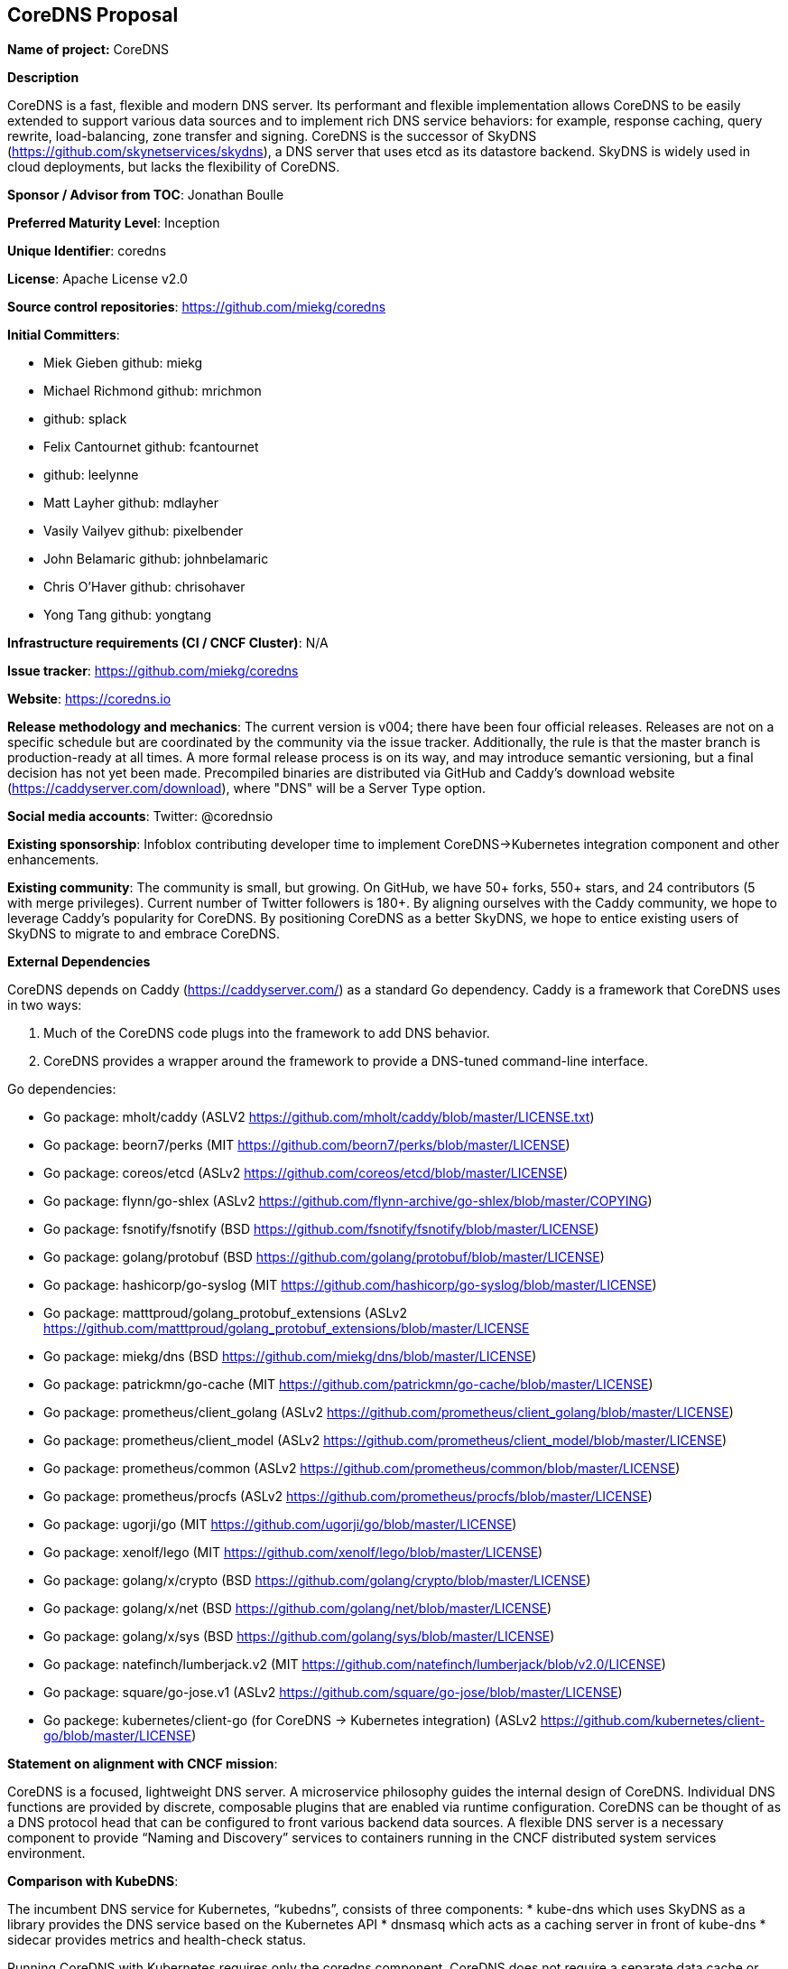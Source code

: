 == CoreDNS Proposal

*Name of project:* CoreDNS

*Description*

CoreDNS is a fast, flexible and modern DNS server. Its performant and flexible implementation allows CoreDNS to be easily extended to support various data sources and to implement rich DNS service behaviors: for example, response caching, query rewrite, load-balancing, zone transfer and signing.
CoreDNS is the successor of SkyDNS (https://github.com/skynetservices/skydns), a DNS server that uses etcd as its datastore backend. SkyDNS is widely
used in cloud deployments, but lacks the flexibility of CoreDNS.

*Sponsor / Advisor from TOC*: Jonathan Boulle

*Preferred Maturity Level*: Inception

*Unique Identifier*: coredns

*License*: Apache License v2.0

*Source control repositories*: https://github.com/miekg/coredns

*Initial Committers*:

* Miek Gieben github: miekg
* Michael Richmond github: mrichmon
* github: splack
* Felix Cantournet github: fcantournet
* github: leelynne
* Matt Layher github: mdlayher
* Vasily Vailyev github: pixelbender
* John Belamaric github: johnbelamaric
* Chris O'Haver github: chrisohaver
* Yong Tang github: yongtang

*Infrastructure requirements (CI / CNCF Cluster)*: N/A

*Issue tracker*: https://github.com/miekg/coredns

*Website*: https://coredns.io

*Release methodology and mechanics*: The current version is v004; there have been four official releases. Releases are not on a specific schedule
but are coordinated by the community via the issue tracker. Additionally, the rule is that the master branch is production-ready at all times.
A more formal release process is on its way, and may introduce semantic versioning, but a final decision has not yet been made. Precompiled binaries are
distributed via GitHub and Caddy's download website (https://caddyserver.com/download), where "DNS" will be a Server Type option.

*Social media accounts*: Twitter: @corednsio

*Existing sponsorship*: Infoblox contributing developer time to implement CoreDNS->Kubernetes integration component and other enhancements.

*Existing community*: The community is small, but growing. On GitHub, we have 50+ forks, 550+ stars, and 24 contributors (5 with merge privileges).
Current number of Twitter followers is 180+. By aligning ourselves with the Caddy community, we hope to leverage Caddy's
popularity for CoreDNS. By positioning CoreDNS as a better SkyDNS, we hope to entice existing users of SkyDNS to migrate to and embrace CoreDNS.

*External Dependencies*

CoreDNS depends on Caddy (https://caddyserver.com/) as a standard Go dependency. Caddy is a framework that CoreDNS uses in two ways:

1. Much of the CoreDNS code plugs into the framework to add DNS behavior.
2. CoreDNS provides a wrapper around the framework to provide a DNS-tuned command-line interface.

Go dependencies:

* Go package: mholt/caddy (ASLV2 https://github.com/mholt/caddy/blob/master/LICENSE.txt)
* Go package: beorn7/perks (MIT https://github.com/beorn7/perks/blob/master/LICENSE)
* Go package: coreos/etcd (ASLv2 https://github.com/coreos/etcd/blob/master/LICENSE)
* Go package: flynn/go-shlex (ASLv2 https://github.com/flynn-archive/go-shlex/blob/master/COPYING)
* Go package: fsnotify/fsnotify (BSD https://github.com/fsnotify/fsnotify/blob/master/LICENSE)
* Go package: golang/protobuf (BSD https://github.com/golang/protobuf/blob/master/LICENSE)
* Go package: hashicorp/go-syslog (MIT https://github.com/hashicorp/go-syslog/blob/master/LICENSE)
* Go package: matttproud/golang_protobuf_extensions (ASLv2 https://github.com/matttproud/golang_protobuf_extensions/blob/master/LICENSE
* Go package: miekg/dns (BSD https://github.com/miekg/dns/blob/master/LICENSE)
* Go package: patrickmn/go-cache (MIT https://github.com/patrickmn/go-cache/blob/master/LICENSE)
* Go package: prometheus/client_golang (ASLv2 https://github.com/prometheus/client_golang/blob/master/LICENSE)
* Go package: prometheus/client_model (ASLv2 https://github.com/prometheus/client_model/blob/master/LICENSE)
* Go package: prometheus/common (ASLv2 https://github.com/prometheus/common/blob/master/LICENSE)
* Go package: prometheus/procfs (ASLv2 https://github.com/prometheus/procfs/blob/master/LICENSE)
* Go package: ugorji/go (MIT https://github.com/ugorji/go/blob/master/LICENSE)
* Go package: xenolf/lego (MIT https://github.com/xenolf/lego/blob/master/LICENSE)
* Go package: golang/x/crypto (BSD https://github.com/golang/crypto/blob/master/LICENSE)
* Go package: golang/x/net (BSD https://github.com/golang/net/blob/master/LICENSE)
* Go package: golang/x/sys (BSD https://github.com/golang/sys/blob/master/LICENSE)
* Go package: natefinch/lumberjack.v2 (MIT https://github.com/natefinch/lumberjack/blob/v2.0/LICENSE)
* Go package: square/go-jose.v1 (ASLv2 https://github.com/square/go-jose/blob/master/LICENSE)
* Go packege: kubernetes/client-go (for CoreDNS -> Kubernetes integration) (ASLv2 https://github.com/kubernetes/client-go/blob/master/LICENSE)

*Statement on alignment with CNCF mission*:

CoreDNS is a focused, lightweight DNS server. A microservice philosophy guides the internal design of CoreDNS. Individual DNS functions are provided by discrete, composable plugins that are enabled via runtime configuration.
CoreDNS can be thought of as a DNS protocol head that can be configured to front various backend data sources. A flexible DNS server is a necessary component to provide “Naming and Discovery” services to containers running in the CNCF distributed system services environment.

*Comparison with KubeDNS*:

The incumbent DNS service for Kubernetes, “kubedns”, consists of three components:
* kube-dns which uses SkyDNS as a library provides the DNS service based on the Kubernetes API
* dnsmasq which acts as a caching server in front of kube-dns
* sidecar provides metrics and health-check status.

Running CoreDNS with Kubernetes requires only the coredns component. CoreDNS does not require a separate data cache or health service. CoreDNS includes an optional health-check “middleware” component that can be used for service monitoring.

CoreDNS provides a cleaner, more extensible codebase as compared to SkyDNS. (Both SkyDNS and CoreDNS were authored primarily by Miek Gieben.)

CoreDNS is currently being extended to operate directly with Kubernetes to access the service data. This “middleware” implementation for CoreDNS provides the same client-facing behavior as KubeDNS. The pipeline-based design of CoreDNS allows easy extension to use any container orchestrator as a DNS data source.

With the Kubernetes middleware, CoreDNS can be considered as an alternative to KubeDNS with lower runtime complexity. Performance testing to compare against KubeDNS is pending.
